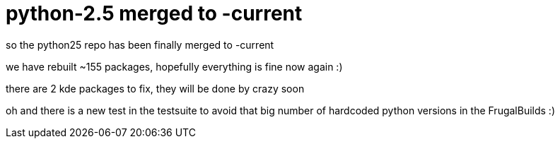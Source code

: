 = python-2.5 merged to -current

:slug: python-2-5-merged-to-current
:category: hacking
:tags: en
:date: 2006-10-17T15:35:23Z
++++
<p>so the python25 repo has been finally merged to -current</p><p>we have rebuilt ~155 packages, hopefully everything is fine now again :)</p><p>there are 2 kde packages to fix, they will be done by crazy soon</p><p>oh and there is a new test in the testsuite to avoid that big number of hardcoded python versions in the FrugalBuilds :)</p>
++++
